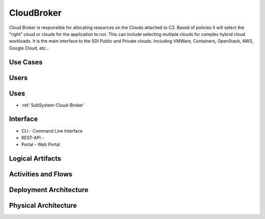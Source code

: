 .. _SubSystem-Cloud-Broker:

CloudBroker
===========

Cloud Broker is responsible for allocating resources on the Clouds attached to C3. Based of policies it will
select the "right" cloud or clouds for the application to run. This can include selecting multiple clouds
for complex hybrid cloud workloads. It is the main interface to the SDI Public and Private clouds.
Including VMWare, Containers, OpenStack, AWS, Google Cloud, etc...

Use Cases
---------
.. image:: UseCases.png

Users
-----
.. image:: UserInteraction.png


Uses
----
* :ref:`SubSystem-Cloud-Broker`

Interface
---------
* CLI - Command Line Interface
* REST-API -
* Portal - Web Portal

Logical Artifacts
-----------------
.. image:: Logical.png

Activities and Flows
--------------------
.. image:: Process.png

Deployment Architecture
-----------------------
.. image:: Deployment.png

Physical Architecture
---------------------
.. image:: Physical.png

